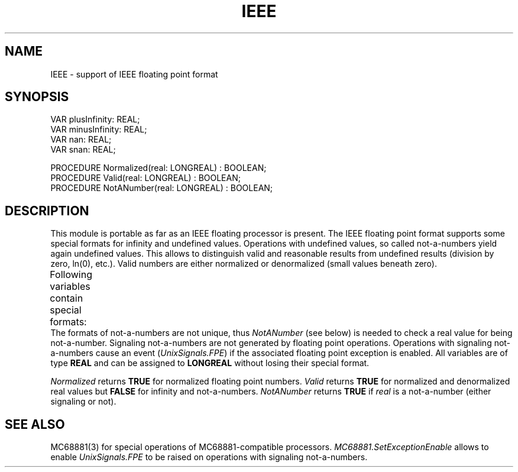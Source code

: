 '\" t
.\" --------------------------------------
.\" Oberon System Documentation   AFB 8/90
.\" (c) University of Ulm, SAI, D-7900 Ulm
.\" --------------------------------------
.de Pg
.nf
.ie t \{\
.	sp 0.3v
.	ps 9
.	ft CW
.\}
.el .sp 1v
..
.de Pe
.ie t \{\
.	ps
.	ft P
.	sp 0.3v
.\}
.el .sp 1v
.fi
..
'\"----------------------------------------------------------------------------
.de Tb
.br
.nr Tw \w'\\$1MMM'
.in +\\n(Twu
..
.de Te
.in -\\n(Twu
..
.de Tp
.br
.ne 2v
.in -\\n(Twu
\fI\\$1\fP
.br
.in +\\n(Twu
.sp -1
..
'\"----------------------------------------------------------------------------
'\" Is [prefix]
'\" Ic capability
'\" If procname params [rtype]
'\" Ef
'\"----------------------------------------------------------------------------
.de Is
.br
.ie \\n(.$=1 .ds iS \\$1
.el .ds iS "
.nr I1 5
.nr I2 5
.in +\\n(I1
..
.de Ic
.sp .3
.in -\\n(I1
.nr I1 5
.nr I2 2
.in +\\n(I1
.ti -\\n(I1
If
\.I \\$1
\.B IN
\.IR caps :
.br
..
.de If
.ne 3v
.sp 0.3
.ti -\\n(I2
.ie \\n(.$=3 \fI\\$1\fP: \fBPROCEDURE\fP(\\*(iS\\$2) : \\$3;
.el \fI\\$1\fP: \fBPROCEDURE\fP(\\*(iS\\$2);
.br
..
.de Ef
.in -\\n(I1
.sp 0.3
..
'\"----------------------------------------------------------------------------
'\"	Strings - made in Ulm (tm 8/87)
'\"
'\"				troff or new nroff
'ds A \(:A
'ds O \(:O
'ds U \(:U
'ds a \(:a
'ds o \(:o
'ds u \(:u
'ds s \(ss
'\"
'\"     international character support
.ds ' \h'\w'e'u*4/10'\z\(aa\h'-\w'e'u*4/10'
.ds ` \h'\w'e'u*4/10'\z\(ga\h'-\w'e'u*4/10'
.ds : \v'-0.6m'\h'(1u-(\\n(.fu%2u))*0.13m+0.06m'\z.\h'0.2m'\z.\h'-((1u-(\\n(.fu%2u))*0.13m+0.26m)'\v'0.6m'
.ds ^ \\k:\h'-\\n(.fu+1u/2u*2u+\\n(.fu-1u*0.13m+0.06m'\z^\h'|\\n:u'
.ds ~ \\k:\h'-\\n(.fu+1u/2u*2u+\\n(.fu-1u*0.13m+0.06m'\z~\h'|\\n:u'
.ds C \\k:\\h'+\\w'e'u/4u'\\v'-0.6m'\\s6v\\s0\\v'0.6m'\\h'|\\n:u'
.ds v \\k:\(ah\\h'|\\n:u'
.ds , \\k:\\h'\\w'c'u*0.4u'\\z,\\h'|\\n:u'
'\"----------------------------------------------------------------------------
.ie t .ds St "\v'.3m'\s+2*\s-2\v'-.3m'
.el .ds St *
.de cC
.IP "\fB\\$1\fP"
..
'\"----------------------------------------------------------------------------
.de Op
.TP
.SM
.ie \\n(.$=2 .BI (+|\-)\\$1 " \\$2"
.el .B (+|\-)\\$1
..
.de Mo
.TP
.SM
.BI \\$1 " \\$2"
..
'\"----------------------------------------------------------------------------
.TH IEEE 3 "Last change: 22 April 1992" "Release 0.5" "Ulm's Oberon System"
.SH NAME
IEEE \- support of IEEE floating point format
.SH SYNOPSIS
.Pg
VAR plusInfinity: REAL;
VAR minusInfinity: REAL;
VAR nan: REAL;
VAR snan: REAL;
.sp 0.7
PROCEDURE Normalized(real: LONGREAL) : BOOLEAN;
PROCEDURE Valid(real: LONGREAL) : BOOLEAN;
PROCEDURE NotANumber(real: LONGREAL) : BOOLEAN;
.Pe
.SH DESCRIPTION
This module is portable as far as an IEEE floating processor is
present.
The IEEE floating point format supports some special formats for
infinity and undefined values.
Operations with undefined values, so called not-a-numbers
yield again undefined values.
This allows to distinguish valid and reasonable results from
undefined results (division by zero, ln(0), etc.).
Valid numbers are either normalized or denormalized (small values
beneath zero).
.PP
Following variables contain special formats:
.TS
lfI l.
plusInfinity	plus infinity
minusInfinity	minus infinity
nan	not-a-number (undefined value)
snan	signaling not-a-number
.TE
The formats of not-a-numbers are not unique, thus
.I NotANumber
(see below) is needed to check a real value for being not-a-number.
Signaling not-a-numbers are not generated by floating point operations.
Operations with signaling not-a-numbers cause an event
(\fIUnixSignals.FPE\fP) if the associated floating point exception is enabled.
All variables are of type
.B REAL
and can be assigned to
.B LONGREAL
without losing their special format.
.PP
.I Normalized
returns
.B TRUE
for normalized floating point numbers.
.I Valid
returns
.B TRUE
for normalized and denormalized real values but
.B FALSE
for infinity and not-a-numbers.
.I NotANumber
returns
.B TRUE
if
.I real
is a not-a-number (either signaling or not).
.SH "SEE ALSO"
MC68881(3) for
special operations of MC68881-compatible processors.
\fIMC68881.SetExceptionEnable\fP allows to enable \fIUnixSignals.FPE\fP
to be raised on operations with signaling not-a-numbers.
.\" ---------------------------------------------------------------------------
.\" $Id: IEEE.3,v 1.2 1992/04/22 10:36:36 borchert Exp $
.\" ---------------------------------------------------------------------------
.\" $Log: IEEE.3,v $
.\" Revision 1.2  1992/04/22  10:36:36  borchert
.\" Sig renamed to UnixSignals
.\"
.\" Revision 1.1  1990/08/31  17:02:14  borchert
.\" Initial revision
.\"
.\" ---------------------------------------------------------------------------
